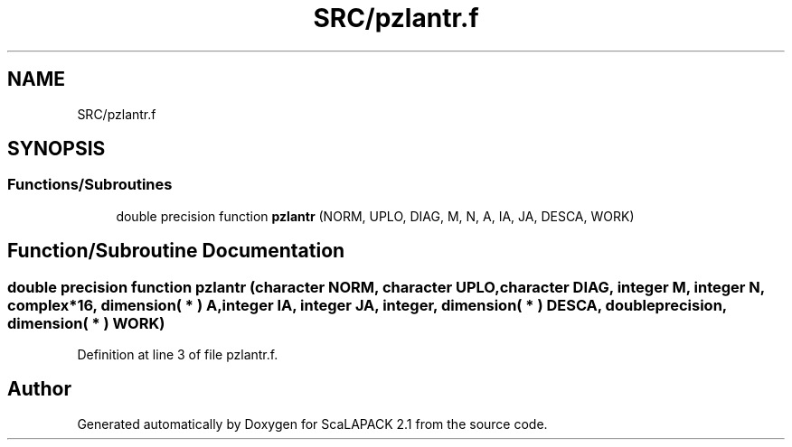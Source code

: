 .TH "SRC/pzlantr.f" 3 "Sat Nov 16 2019" "Version 2.1" "ScaLAPACK 2.1" \" -*- nroff -*-
.ad l
.nh
.SH NAME
SRC/pzlantr.f
.SH SYNOPSIS
.br
.PP
.SS "Functions/Subroutines"

.in +1c
.ti -1c
.RI "double precision function \fBpzlantr\fP (NORM, UPLO, DIAG, M, N, A, IA, JA, DESCA, WORK)"
.br
.in -1c
.SH "Function/Subroutine Documentation"
.PP 
.SS "double precision function pzlantr (character NORM, character UPLO, character DIAG, integer M, integer N, \fBcomplex\fP*16, dimension( * ) A, integer IA, integer JA, integer, dimension( * ) DESCA, double precision, dimension( * ) WORK)"

.PP
Definition at line 3 of file pzlantr\&.f\&.
.SH "Author"
.PP 
Generated automatically by Doxygen for ScaLAPACK 2\&.1 from the source code\&.
